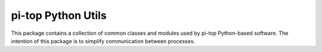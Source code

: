 =====================================================
pi-top Python Utils
=====================================================

This package contains a collection of common classes and modules used by pi-top Python-based software.
The intention of this package is to simplify communication between processes.

